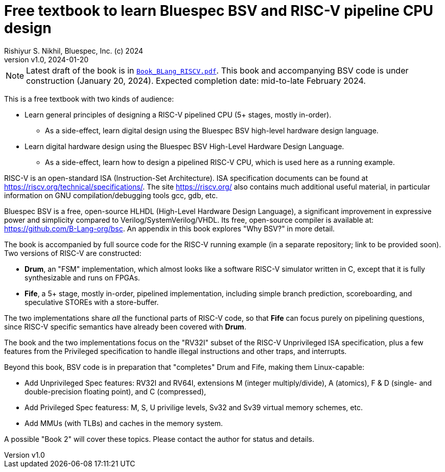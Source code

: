 = Free textbook to learn Bluespec BSV and RISC-V pipeline CPU design
Rishiyur S. Nikhil, Bluespec, Inc. (c) 2024
:revnumber: v1.0
:revdate: 2024-01-20
:sectnums:
:toc:
:toclevels: 3
:toc-title: Contents
:keywords: Bluespec, B-Lang, BSV, BH, RISC-V, Pipelined CPU, HDL, HLHDL, High Level Hardware Design Language, Fife, Drum

// ================================================================

NOTE: Latest draft of the book is in
      link:Book_BLang_RISCV.pdf[`Book_BLang_RISCV.pdf`].  This book
      and accompanying BSV code is under construction (January 20,
      2024). Expected completion date: mid-to-late February 2024.

This is a free textbook with two kinds of audience:

* Learn general principles of designing a RISC-V pipelined CPU (5+
  stages, mostly in-order).

** As a side-effect, learn digital design using the Bluespec BSV
   high-level hardware design language.

* Learn digital hardware design using the Bluespec BSV High-Level
  Hardware Design Language.

** As a side-effect, learn how to design a pipelined RISC-V CPU, which
   is used here as a running example.

RISC-V is an open-standard ISA (Instruction-Set Architecture).  ISA
specification documents can be found at
https://riscv.org/technical/specifications/[].  The site
https://riscv.org/[] also contains much additional useful material, in
particular information on GNU compilation/debugging tools gcc, gdb,
etc.

Bluespec BSV is a free, open-source HLHDL (High-Level Hardware Design
Language), a significant improvement in expressive power and
simplicity compared to Verilog/SystemVerilog/VHDL.  Its free,
open-source compiler is available at:
link:https://github.com/B-Lang-org/bsc[].  An appendix in this book
explores "Why BSV?" in more detail.

The book is accompanied by full source code for the RISC-V running
example (in a separate repository; link to be provided soon).  Two
versions of RISC-V are constructed:

* *Drum*, an "FSM" implementation, which almost looks like a software
  RISC-V simulator written in C, except that it is fully synthesizable
  and runs on FPGAs.

* *Fife*, a 5+ stage, mostly in-order, pipelined implementation,
  including simple branch prediction, scoreboarding, and speculative
  STOREs with a store-buffer.

The two implementations share _all_ the functional parts of RISC-V
code, so that *Fife* can focus purely on pipelining questions, since
RISC-V specific semantics have already been covered with *Drum*.

The book and the two implementations focus on the "RV32I" subset of
the RISC-V Unprivileged ISA specification, plus a few features from
the Privileged specification to handle illegal instructions and other
traps, and interrupts.

Beyond this book, BSV code is in preparation that "completes" Drum and
Fife, making them Linux-capable:

* Add Unprivileged Spec features: RV32I and RV64I, extensions M
  (integer multiply/divide), A (atomics), F & D (single- and
  double-precision floating point), and C (compressed),

* Add Privileged Spec featuress: M, S, U privilige levels, Sv32 and
  Sv39 virtual memory schemes, etc.

* Add MMUs (with TLBs) and caches in the memory system.

A possible "Book 2" will cover these topics.
Please contact the author for status and details.

// ================================================================
